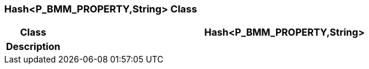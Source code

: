 === Hash<P_BMM_PROPERTY,String> Class

[cols="^1,3,5"]
|===
h|*Class*
2+^h|*Hash<P_BMM_PROPERTY,String>*

h|*Description*
2+a|

|===

